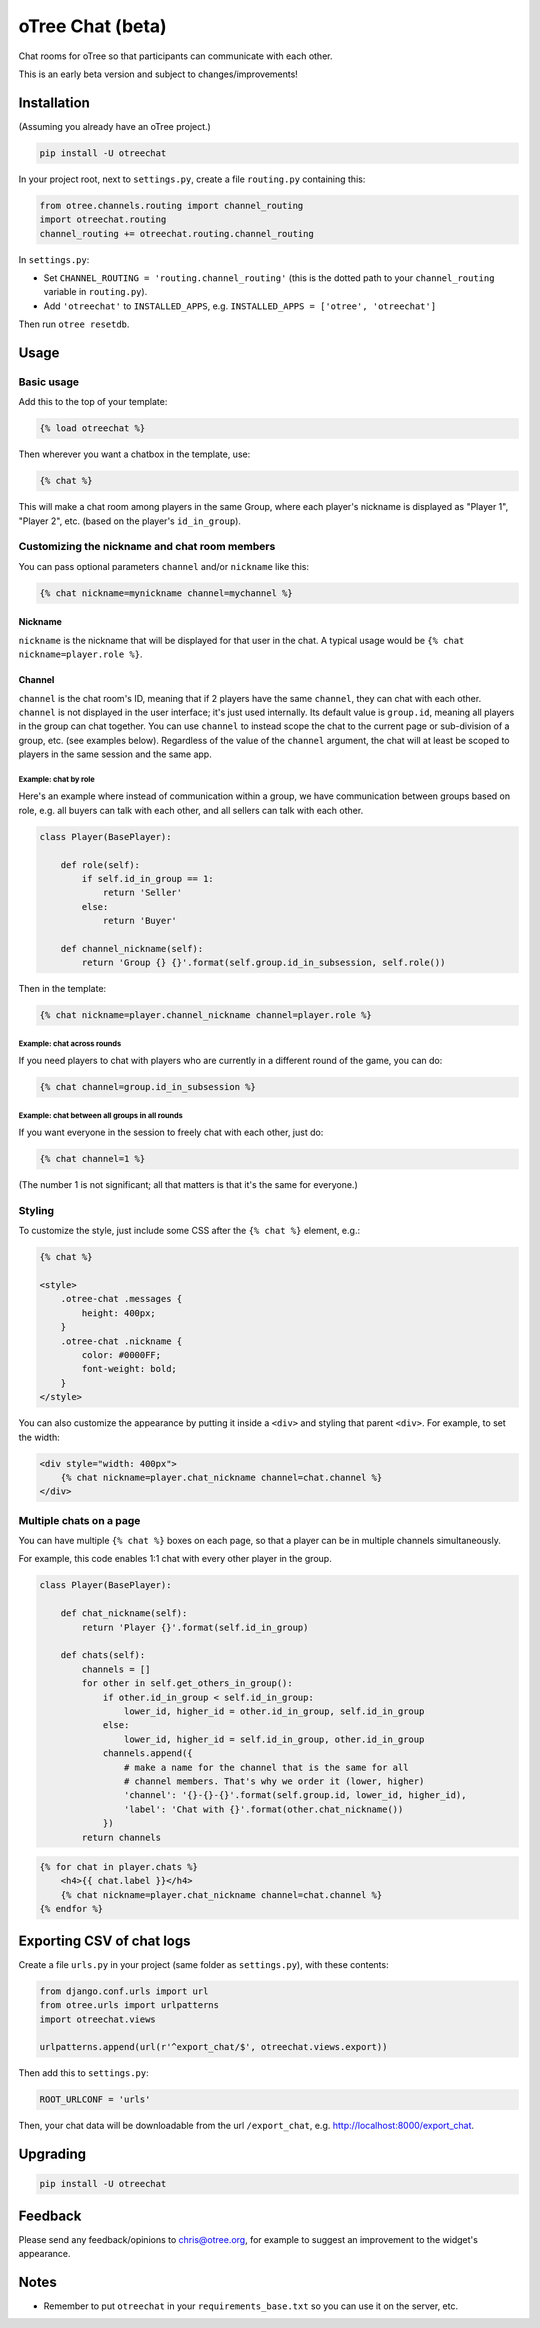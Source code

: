 oTree Chat (beta)
=================

Chat rooms for oTree so that participants can communicate with each other.

This is an early beta version and subject to changes/improvements!

Installation
------------

(Assuming you already have an oTree project.)

.. code-block::

    pip install -U otreechat

In your project root, next to ``settings.py``,
create a file ``routing.py`` containing this:

.. code-block:: python

    from otree.channels.routing import channel_routing
    import otreechat.routing
    channel_routing += otreechat.routing.channel_routing

In ``settings.py``:



-   Set ``CHANNEL_ROUTING = 'routing.channel_routing'`` 
    (this is the dotted path to your ``channel_routing`` variable in ``routing.py``).
-   Add ``'otreechat'`` to ``INSTALLED_APPS``, e.g. ``INSTALLED_APPS = ['otree', 'otreechat']``  

Then run ``otree resetdb``.

Usage
-----

Basic usage
~~~~~~~~~~~

Add this to the top of your template:

.. code-block:: html+django

    {% load otreechat %}

Then wherever you want a chatbox in the template, use:

.. code-block:: html+django

    {% chat %}

This will make a chat room among players in the same Group,
where each player's nickname is displayed as
"Player 1", "Player 2", etc. (based on the player's ``id_in_group``).

Customizing the nickname and chat room members
~~~~~~~~~~~~~~~~~~~~~~~~~~~~~~~~~~~~~~~~~~~~~~

You can pass optional parameters ``channel`` and/or ``nickname`` like this:

.. code-block:: html+django

    {% chat nickname=mynickname channel=mychannel %}

Nickname
''''''''

``nickname`` is the nickname that will be displayed for that user in the chat.
A typical usage would be ``{% chat nickname=player.role %}``.

Channel
'''''''

``channel`` is the chat room's ID, meaning that if 2 players
have the same ``channel``, they can chat with each other.
``channel`` is not displayed in the user interface; it's just used internally.
Its default value is ``group.id``, meaning all players in the group can chat together.
You can use ``channel`` to instead scope the chat to the current page
or sub-division of a group, etc. (see examples below).
Regardless of the value of the ``channel`` argument,
the chat will at least be scoped to players in the same session and the same app.

Example: chat by role
`````````````````````

Here's an example where instead of communication within a group,
we have communication between groups based on role,
e.g. all buyers can talk with each other,
and all sellers can talk with each other.


.. code-block:: python

    class Player(BasePlayer):

        def role(self):
            if self.id_in_group == 1:
                return 'Seller'
            else:
                return 'Buyer'

        def channel_nickname(self):
            return 'Group {} {}'.format(self.group.id_in_subsession, self.role())

Then in the template:

.. code-block:: html+django

    {% chat nickname=player.channel_nickname channel=player.role %}

Example: chat across rounds
```````````````````````````

If you need players to chat with players who are currently in a different round
of the game, you can do:

.. code-block:: html+django

    {% chat channel=group.id_in_subsession %}

Example: chat between all groups in all rounds
``````````````````````````````````````````````

If you want everyone in the session to freely chat with each other, just do:

.. code-block:: html+django

    {% chat channel=1 %}

(The number 1 is not significant; all that matters is that it's the same for everyone.)

Styling
~~~~~~~

To customize the style, just include some CSS after the ``{% chat %}`` element,
e.g.:

.. code-block:: html+django

    {% chat %}

    <style>
        .otree-chat .messages {
            height: 400px;
        }
        .otree-chat .nickname {
            color: #0000FF;
            font-weight: bold;
        }
    </style>

You can also customize the appearance by putting it inside a ``<div>``
and styling that parent ``<div>``. For example, to set the width:

.. code-block:: html+django

    <div style="width: 400px">
        {% chat nickname=player.chat_nickname channel=chat.channel %}
    </div>

Multiple chats on a page
~~~~~~~~~~~~~~~~~~~~~~~~

You can have multiple ``{% chat %}`` boxes on each page,
so that a player can be in multiple channels simultaneously.

For example, this code enables 1:1 chat with every other player in the group.

.. code-block:: python

    class Player(BasePlayer):

        def chat_nickname(self):
            return 'Player {}'.format(self.id_in_group)

        def chats(self):
            channels = []
            for other in self.get_others_in_group():
                if other.id_in_group < self.id_in_group:
                    lower_id, higher_id = other.id_in_group, self.id_in_group
                else:
                    lower_id, higher_id = self.id_in_group, other.id_in_group
                channels.append({
                    # make a name for the channel that is the same for all
                    # channel members. That's why we order it (lower, higher)
                    'channel': '{}-{}-{}'.format(self.group.id, lower_id, higher_id),
                    'label': 'Chat with {}'.format(other.chat_nickname())
                })
            return channels

.. code-block:: html+django

    {% for chat in player.chats %}
        <h4>{{ chat.label }}</h4>
        {% chat nickname=player.chat_nickname channel=chat.channel %}
    {% endfor %}


Exporting CSV of chat logs
--------------------------

Create a file ``urls.py`` in your project (same folder as ``settings.py``),
with these contents:

.. code-block:: python

    from django.conf.urls import url
    from otree.urls import urlpatterns
    import otreechat.views

    urlpatterns.append(url(r'^export_chat/$', otreechat.views.export))

Then add this to ``settings.py``:

.. code-block:: python

    ROOT_URLCONF = 'urls'

Then, your chat data will be downloadable from the url ``/export_chat``, e.g.
`http://localhost:8000/export_chat <http://localhost:8000/export_chat>`__.

Upgrading
---------

.. code-block::

    pip install -U otreechat

Feedback
--------

Please send any feedback/opinions to chris@otree.org,
for example to suggest an improvement to the widget's appearance.

Notes
-----

-   Remember to put ``otreechat`` in your ``requirements_base.txt`` so you can use
    it on the server, etc.


